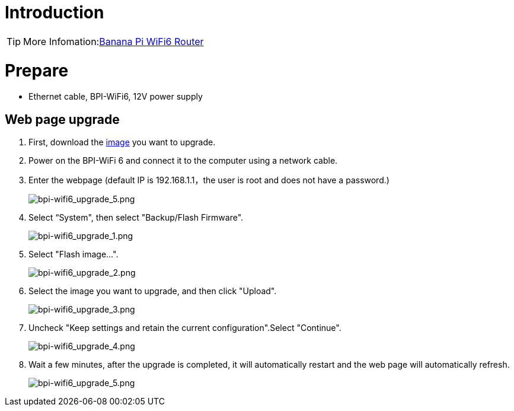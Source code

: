 = Introduction

TIP: More Infomation:link:/en/BPI-WiFi6_Router/BananaPi_BPI-WiFi6_Router[Banana Pi WiFi6 Router]

= Prepare

- Ethernet cable, BPI-WiFi6, 12V power supply

== Web page upgrade
. First, download the link:/en/BPI-WiFi6_Router/BananaPi_BPI-WiFi6_Router#_system_image[image] you want to upgrade.
. Power on the BPI-WiFi 6 and connect it to the computer using a network cable.
. Enter the webpage (default IP is 192.168.1.1，the user is root and does not have a password.)
+
image::/picture/bpi-wifi6_upgrade_5.png[bpi-wifi6_upgrade_5.png]
. Select “System", then select "Backup/Flash Firmware".
+
image::/picture/bpi-wifi6_upgrade_1.png[bpi-wifi6_upgrade_1.png]
. Select "Flash image...".
+
image::/picture/bpi-wifi6_upgrade_2.png[bpi-wifi6_upgrade_2.png]
. Select the image you want to upgrade, and then click "Upload".
+
image::/picture/bpi-wifi6_upgrade_3.png[bpi-wifi6_upgrade_3.png]
. Uncheck "Keep settings and retain the current configuration".Select "Continue".
+
image::/picture/bpi-wifi6_upgrade_4.png[bpi-wifi6_upgrade_4.png]
. Wait a few minutes, after the upgrade is completed, it will automatically restart and the web page will automatically refresh.
+
image::/picture/bpi-wifi6_upgrade_5.png[bpi-wifi6_upgrade_5.png]